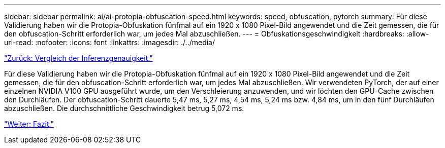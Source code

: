---
sidebar: sidebar 
permalink: ai/ai-protopia-obfuscation-speed.html 
keywords: speed, obfuscation, pytorch 
summary: Für diese Validierung haben wir die Protopia-Obfuskation fünfmal auf ein 1920 x 1080 Pixel-Bild angewendet und die Zeit gemessen, die für den obfuscation-Schritt erforderlich war, um jedes Mal abzuschließen. 
---
= Obfuskationsgeschwindigkeit
:hardbreaks:
:allow-uri-read: 
:nofooter: 
:icons: font
:linkattrs: 
:imagesdir: ./../media/


link:ai-protopia-inferencing-accuracy-comparison.html["Zurück: Vergleich der Inferenzgenauigkeit."]

[role="lead"]
Für diese Validierung haben wir die Protopia-Obfuskation fünfmal auf ein 1920 x 1080 Pixel-Bild angewendet und die Zeit gemessen, die für den obfuscation-Schritt erforderlich war, um jedes Mal abzuschließen. Wir verwendeten PyTorch, der auf einer einzelnen NVIDIA V100 GPU ausgeführt wurde, um den Verschleierung anzuwenden, und wir löchten den GPU-Cache zwischen den Durchläufen. Der obfuscation-Schritt dauerte 5,47 ms, 5,27 ms, 4,54 ms, 5,24 ms bzw. 4,84 ms, um in den fünf Durchläufen abzuschließen. Die durchschnittliche Geschwindigkeit betrug 5,072 ms.

link:ai-protopia-conclusion.html["Weiter: Fazit."]
